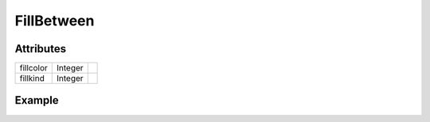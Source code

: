 FillBetween
===========

.. function:: FillBetween(x1, y1, x2, y2, arg...; kvs...)

    ``PlotComponent`` that fills the area between the lines connecting the data
    points in ``x1``, ``y1`` and ``x2``, ``y2`` respectively.
    ``args`` and ``kvs`` can be used to set additional style attributes.

Attributes
----------

+-------------+----------+----+
| fillcolor   | Integer  |    |
+-------------+----------+----+
| fillkind    | Integer  |    |
+-------------+----------+----+

Example
-------

.. winston::

    x1 = 0:0.05:2pi
    x2 = x1
    y1 = 0.5 * sin(x1)
    y2 = 1.0 * sin(x2)
    f = FillBetween(x1, y1, x2, y2, fillcolor="magenta")
    p = FramedPlot()
    add(p, f)
